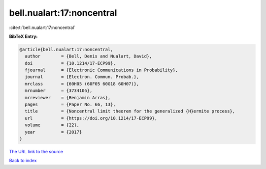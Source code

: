 bell.nualart:17:noncentral
==========================

:cite:t:`bell.nualart:17:noncentral`

**BibTeX Entry:**

.. code-block:: bibtex

   @article{bell.nualart:17:noncentral,
     author        = {Bell, Denis and Nualart, David},
     doi           = {10.1214/17-ECP99},
     fjournal      = {Electronic Communications in Probability},
     journal       = {Electron. Commun. Probab.},
     mrclass       = {60H05 (60F05 60G18 60H07)},
     mrnumber      = {3734105},
     mrreviewer    = {Benjamin Arras},
     pages         = {Paper No. 66, 13},
     title         = {Noncentral limit theorem for the generalized {H}ermite process},
     url           = {https://doi.org/10.1214/17-ECP99},
     volume        = {22},
     year          = {2017}
   }
`The URL link to the source <https://doi.org/10.1214/17-ECP99>`_


`Back to index <../By-Cite-Keys.html>`_
